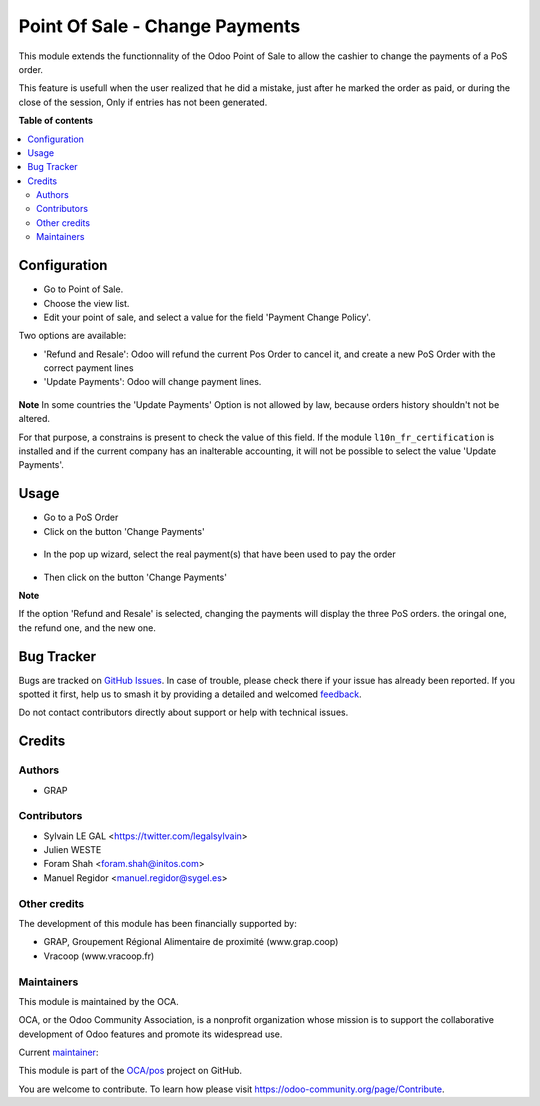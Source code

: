 ===============================
Point Of Sale - Change Payments
===============================

.. 
   !!!!!!!!!!!!!!!!!!!!!!!!!!!!!!!!!!!!!!!!!!!!!!!!!!!!
   !! This file is generated by oca-gen-addon-readme !!
   !! changes will be overwritten.                   !!
   !!!!!!!!!!!!!!!!!!!!!!!!!!!!!!!!!!!!!!!!!!!!!!!!!!!!
   !! source digest: sha256:5d084ef6d8b09eb42a79315b9890e6a1ef919b68ed9bfc54f834132fb80833d5
   !!!!!!!!!!!!!!!!!!!!!!!!!!!!!!!!!!!!!!!!!!!!!!!!!!!!

.. |badge1| image:: https://img.shields.io/badge/maturity-Beta-yellow.png
    :target: https://odoo-community.org/page/development-status
    :alt: Beta
.. |badge2| image:: https://img.shields.io/badge/licence-AGPL--3-blue.png
    :target: http://www.gnu.org/licenses/agpl-3.0-standalone.html
    :alt: License: AGPL-3
.. |badge3| image:: https://img.shields.io/badge/github-OCA%2Fpos-lightgray.png?logo=github
    :target: https://github.com/OCA/pos/tree/16.0/pos_payment_change
    :alt: OCA/pos
.. |badge4| image:: https://img.shields.io/badge/weblate-Translate%20me-F47D42.png
    :target: https://translation.odoo-community.org/projects/pos-16-0/pos-16-0-pos_payment_change
    :alt: Translate me on Weblate
.. |badge5| image:: https://img.shields.io/badge/runboat-Try%20me-875A7B.png
    :target: https://runboat.odoo-community.org/builds?repo=OCA/pos&target_branch=16.0
    :alt: Try me on Runboat

|badge1| |badge2| |badge3| |badge4| |badge5|

This module extends the functionnality of the Odoo Point of Sale to
allow the cashier to change the payments of a PoS order.

This feature is usefull when the user realized that he did a mistake,
just after he marked the order as paid, or during the close of the session,
Only if entries has not been generated.

**Table of contents**

.. contents::
   :local:

Configuration
=============

* Go to Point of Sale. 
* Choose the view list.
* Edit your point of sale, and select a value for the field
  'Payment Change Policy'.

Two options are available:

* 'Refund and Resale': Odoo will refund the current
  Pos Order to cancel it, and create a new PoS Order
  with the correct payment lines

* 'Update Payments': Odoo will change payment lines.

.. figure:: https://raw.githubusercontent.com/OCA/pos/16.0/pos_payment_change/static/description/pos_config_form.png


**Note**
In some countries the 'Update Payments' Option
is not allowed by law, because orders history shouldn't not be altered.

For that purpose, a constrains is present to check the value of this
field. If the module ``l10n_fr_certification`` is installed and if the
current company has an inalterable accounting, it will not be possible
to select the value 'Update Payments'.

Usage
=====

* Go to a PoS Order

* Click on the button 'Change Payments'

.. figure:: https://raw.githubusercontent.com/OCA/pos/16.0/pos_payment_change/static/description/pos_order_form.png

* In the pop up wizard, select the real payment(s) that have been
  used to pay the order

.. figure:: https://raw.githubusercontent.com/OCA/pos/16.0/pos_payment_change/static/description/pos_payment_change_wizard_form.png

* Then click on the button 'Change Payments'

**Note**

If the option 'Refund and Resale' is selected, changing the payments will
display the three PoS orders. the oringal one, the refund one, and the new one.

.. figure:: https://raw.githubusercontent.com/OCA/pos/16.0/pos_payment_change/static/description/pos_order_tree.png

Bug Tracker
===========

Bugs are tracked on `GitHub Issues <https://github.com/OCA/pos/issues>`_.
In case of trouble, please check there if your issue has already been reported.
If you spotted it first, help us to smash it by providing a detailed and welcomed
`feedback <https://github.com/OCA/pos/issues/new?body=module:%20pos_payment_change%0Aversion:%2016.0%0A%0A**Steps%20to%20reproduce**%0A-%20...%0A%0A**Current%20behavior**%0A%0A**Expected%20behavior**>`_.

Do not contact contributors directly about support or help with technical issues.

Credits
=======

Authors
~~~~~~~

* GRAP

Contributors
~~~~~~~~~~~~

* Sylvain LE GAL <https://twitter.com/legalsylvain>
* Julien WESTE
* Foram Shah <foram.shah@initos.com>
* Manuel Regidor <manuel.regidor@sygel.es>

Other credits
~~~~~~~~~~~~~

The development of this module has been financially supported by:

* GRAP, Groupement Régional Alimentaire de proximité (www.grap.coop)
* Vracoop (www.vracoop.fr)

Maintainers
~~~~~~~~~~~

This module is maintained by the OCA.

.. image:: https://odoo-community.org/logo.png
   :alt: Odoo Community Association
   :target: https://odoo-community.org

OCA, or the Odoo Community Association, is a nonprofit organization whose
mission is to support the collaborative development of Odoo features and
promote its widespread use.

.. |maintainer-legalsylvain| image:: https://github.com/legalsylvain.png?size=40px
    :target: https://github.com/legalsylvain
    :alt: legalsylvain

Current `maintainer <https://odoo-community.org/page/maintainer-role>`__:

|maintainer-legalsylvain| 

This module is part of the `OCA/pos <https://github.com/OCA/pos/tree/16.0/pos_payment_change>`_ project on GitHub.

You are welcome to contribute. To learn how please visit https://odoo-community.org/page/Contribute.
